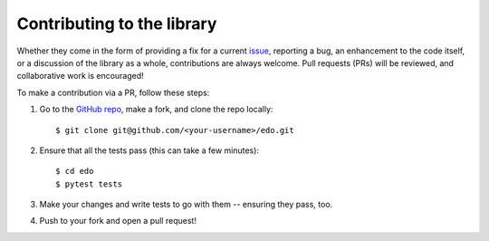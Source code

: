 Contributing to the library
===========================

Whether they come in the form of providing a fix for a current `issue
<https://github.com/daffidwilde/edo/issues>`_, reporting a bug, an enhancement
to the code itself, or a discussion of the library as a whole, contributions are
always welcome. Pull requests (PRs) will be reviewed, and collaborative work is
encouraged!

To make a contribution via a PR, follow these steps:

1. Go to the `GitHub repo <https://github.com/daffidwilde/edo>`_,
   make a fork, and clone the repo locally::

       $ git clone git@github.com/<your-username>/edo.git

2. Ensure that all the tests pass (this can take a few minutes)::

       $ cd edo
       $ pytest tests

3. Make your changes and write tests to go with them -- ensuring they pass, too.

4. Push to your fork and open a pull request!
